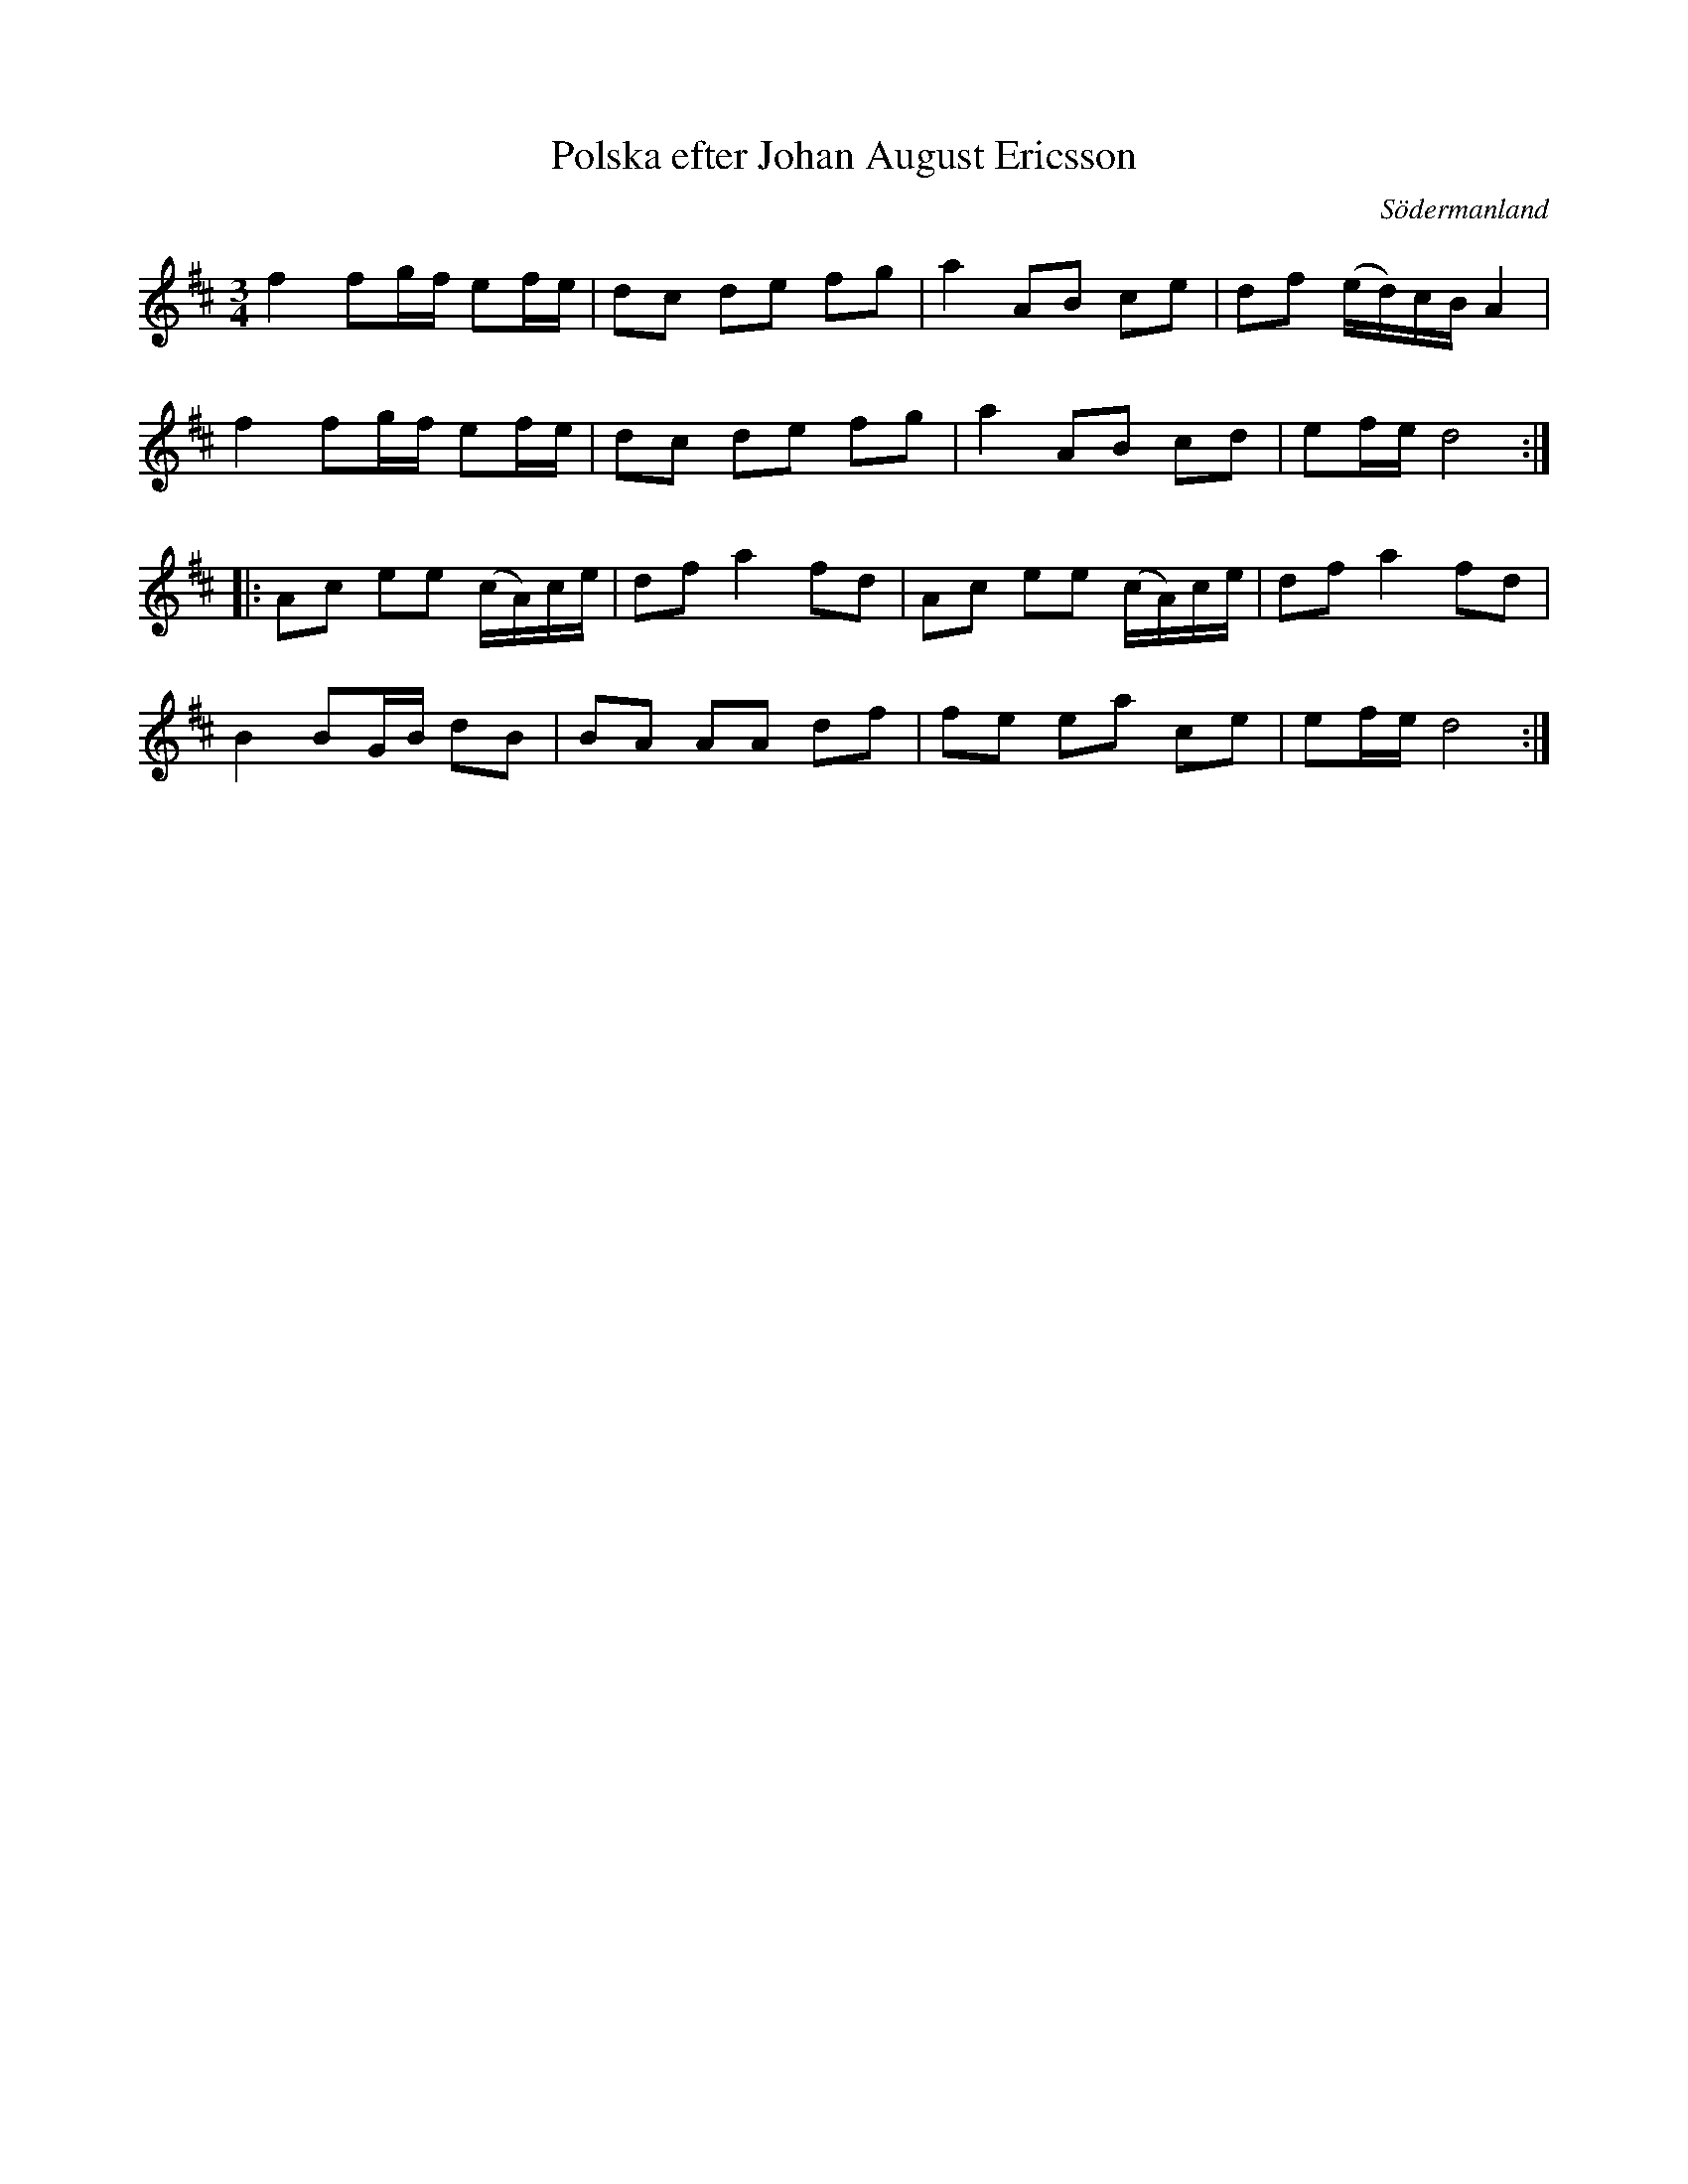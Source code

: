 %%abc-charset utf-8

X: 41
T: Polska efter Johan August Ericsson
S: efter Johan August Ericsson
B: SMUS - katalog M19 bild 15 (nr 41)
B: Jämför SMUS - katalog M19 bild 16 (nr 46)
O: Södermanland
R: Polska
Z: Nils L, 2011-11-18
M: 3/4
L: 1/16
K: D
f4 f2gf e2fe | d2c2 d2e2 f2g2 | a4 A2B2 c2e2 | d2f2 (ed)cB A4 |
f4 f2gf e2fe | d2c2 d2e2 f2g2 | a4 A2B2 c2d2 | e2fe d8 ::
A2c2 e2e2 (cA)ce | d2f2 a4 f2d2 | A2c2 e2e2 (cA)ce | d2f2 a4 f2d2 |
B4 B2GB d2B2 | B2A2 A2A2 d2f2 | f2e2 e2a2 c2e2 | e2fe d8 :|

